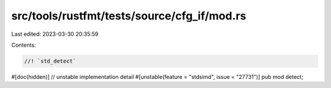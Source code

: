 src/tools/rustfmt/tests/source/cfg_if/mod.rs
============================================

Last edited: 2023-03-30 20:35:59

Contents:

.. code-block:: rs

    //! `std_detect`

#[doc(hidden)] // unstable implementation detail
#[unstable(feature = "stdsimd", issue = "27731")]
pub mod detect;


